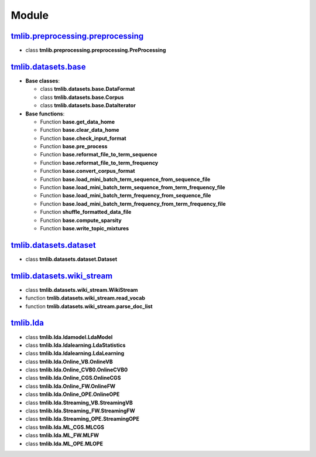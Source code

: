 ======
Module
======

`tmlib.preprocessing.preprocessing`_
------------------------------------

.. _tmlib.preprocessing.preprocessing: api/api_preprocessing.rst

- class **tmlib.preprocessing.preprocessing.PreProcessing**

`tmlib.datasets.base`_
----------------------

.. _tmlib.datasets.base: api/api_base.rst

- **Base classes**:

  - class **tmlib.datasets.base.DataFormat**

  - class **tmlib.datasets.base.Corpus**

  - class **tmlib.datasets.base.DataIterator**

- **Base functions**:

  - Function **base.get_data_home**

  - Function **base.clear_data_home**

  - Function **base.check_input_format**

  - Function **base.pre_process**

  - Function **base.reformat_file_to_term_sequence**

  - Function **base.reformat_file_to_term_frequency**

  - Function **base.convert_corpus_format**

  - Function **base.load_mini_batch_term_sequence_from_sequence_file**

  - Function **base.load_mini_batch_term_sequence_from_term_frequency_file**

  - Function **base.load_mini_batch_term_frequency_from_sequence_file**

  - Function **base.load_mini_batch_term_frequency_from_term_frequency_file**

  - Function **shuffle_formatted_data_file**

  - Function **base.compute_sparsity**

  - Function **base.write_topic_mixtures**

`tmlib.datasets.dataset`_
-------------------------

.. _tmlib.datasets.dataset: api/api_dataset.rst

- class **tmlib.datasets.dataset.Dataset**

`tmlib.datasets.wiki_stream`_
-----------------------------

.. _tmlib.datasets.wiki_stream: ..api/api_wiki.rst

- class **tmlib.datasets.wiki_stream.WikiStream**

- function **tmlib.datasets.wiki_stream.read_vocab**

- function **tmlib.datasets.wiki_stream.parse_doc_list**


`tmlib.lda`_
------------

.. _tmlib.lda: api/api_lda.rst

- class **tmlib.lda.ldamodel.LdaModel**

- class **tmlib.lda.ldalearning.LdaStatistics**

- class **tmlib.lda.ldalearning.LdaLearning**

- class **tmlib.lda.Online_VB.OnlineVB**

- class **tmlib.lda.Online_CVB0.OnlineCVB0**

- class **tmlib.lda.Online_CGS.OnlineCGS**

- class **tmlib.lda.Online_FW.OnlineFW**

- class **tmlib.lda.Online_OPE.OnlineOPE**

- class **tmlib.lda.Streaming_VB.StreamingVB**

- class **tmlib.lda.Streaming_FW.StreamingFW**


- class **tmlib.lda.Streaming_OPE.StreamingOPE**

- class **tmlib.lda.ML_CGS.MLCGS**

- class **tmlib.lda.ML_FW.MLFW**

- class **tmlib.lda.ML_OPE.MLOPE**

